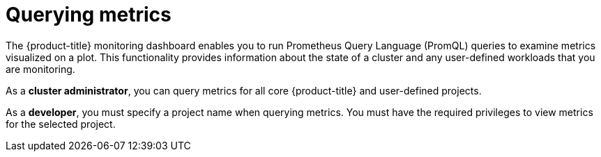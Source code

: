 // Module included in the following assemblies:
//
// * monitoring/managing-metrics.adoc
// * virt/logging_events_monitoring/virt-prometheus-queries.adoc

[id="querying-metrics_{context}"]
= Querying metrics

[role="_abstract"]
The {product-title} monitoring dashboard enables you to run Prometheus Query Language (PromQL) queries to examine metrics visualized on a plot. This functionality provides information about the state of a cluster and any user-defined workloads that you are monitoring.

As a *cluster administrator*, you can query metrics for all core {product-title} and user-defined projects.

As a *developer*, you must specify a project name when querying metrics. You must have the required privileges to view metrics for the selected project.
